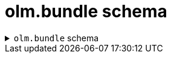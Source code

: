 // Module included in the following assemblies:
//
// * operators/understanding/olm-packaging-format.adoc

[id="olm-bundle-schema_{context}"]
= olm.bundle schema

.`olm.bundle` schema
[%collapsible]
====
[source,go]
----
#Bundle: {
  schema: "olm.bundle"
  package: string & !=""
  name: string & !=""
  image: string & !=""
  properties: [...#Property]
  relatedImages?: [...#RelatedImage]
}

#Property: {
  // type is required
  type: string & !=""

  // value is required, and it must not be null
  value: !=null
}

#RelatedImage: {
  // image is the image reference
  image: string & !=""

  // name is an optional descriptive name for an image that
  // helps identify its purpose in the context of the bundle
  name?: string & !=""
}
----
====
